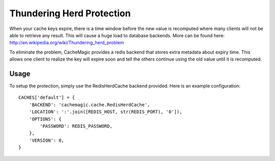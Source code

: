 ==========================
Thundering Herd Protection
==========================

When your cache keys expire, there is a time window before the new value is recomputed where many clients will
not be able to retrieve any result. This will cause a huge load to database backends. More can be found here: 
http://en.wikipedia.org/wiki/Thundering_herd_problem

To eliminate the problem, CacheMagic provides a redis backend that stores extra metadata about expiry time.
This allows one client to realize the key will expire soon and tell the others continue using the old value until
it is recomputed.

Usage
==================
To setup the protection, simply use the RedisHerdCache backend provided.
Here is an example configuration::

    CACHES['default'] = {
        'BACKEND': 'cachemagic.cache.RedisHerdCache',
        'LOCATION': ':'.join([REDIS_HOST, str(REDIS_PORT), '0']),
        'OPTIONS': {
            'PASSWORD': REDIS_PASSWORD,
        },
        'VERSION': 0,
    }
